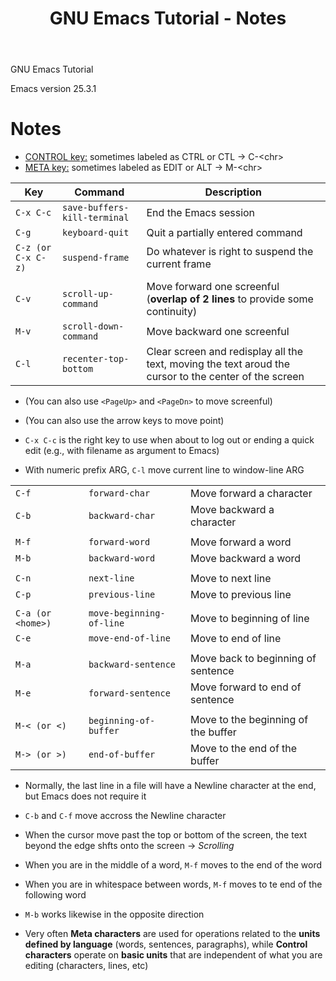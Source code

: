 #+TITLE: GNU Emacs Tutorial - Notes

GNU Emacs Tutorial

Emacs version 25.3.1


* Notes

- _CONTROL key:_ sometimes labeled as CTRL or CTL \rightarrow C-<chr>
- _META key:_ sometimes labeled as EDIT or ALT \rightarrow M-<chr>

| Key                | Command                      | Description                                                                                           |
|--------------------+------------------------------+-------------------------------------------------------------------------------------------------------|
| =C-x C-c=          | =save-buffers-kill-terminal= | End the Emacs session                                                                                 |
| =C-g=              | =keyboard-quit=              | Quit a partially entered command                                                                      |
| =C-z (or C-x C-z)= | =suspend-frame=              | Do whatever is right to suspend the current frame                                                     |
|                    |                              |                                                                                                       |
| =C-v=              | =scroll-up-command=          | Move forward one screenful (*overlap of 2 lines* to provide some continuity)                          |
| =M-v=              | =scroll-down-command=        | Move backward one screenful                                                                           |
| =C-l=              | =recenter-top-bottom=        | Clear screen and redisplay all the text, moving the text aroud the cursor to the center of the screen |

- (You can also use =<PageUp>= and =<PageDn>= to move screenful)
- (You can also use the arrow keys to move point)

- =C-x C-c= is the right key to use when about to log out or ending a quick edit (e.g., with filename as argument to Emacs)

- With numeric prefix ARG, =C-l= move current line to window-line ARG


| =C-f=             | =forward-char=           | Move forward a character            |
| =C-b=             | =backward-char=          | Move backward a character           |
|                   |                          |                                     |
| =M-f=             | =forward-word=           | Move forward a word                 |
| =M-b=             | =backward-word=          | Move backward a word                |
|                   |                          |                                     |
| =C-n=             | =next-line=              | Move to next line                   |
| =C-p=             | =previous-line=          | Move to previous line               |
|                   |                          |                                     |
| =C-a (or <home>)= | =move-beginning-of-line= | Move to beginning of line           |
| =C-e=             | =move-end-of-line=       | Move to end of line                 |
|                   |                          |                                     |
| =M-a=             | =backward-sentence=      | Move back to beginning of sentence  |
| =M-e=             | =forward-sentence=       | Move forward to end of sentence     |
|                   |                          |                                     |
| =M-< (or <)=      | =beginning-of-buffer=    | Move to the beginning of the buffer |
| =M-> (or >)=      | =end-of-buffer=          | Move to the end of the buffer       |

- Normally, the last line in a file will have a Newline character at the end, but Emacs does not require it
- =C-b= and =C-f= move accross the Newline character

- When the cursor move past the top or bottom of the screen, the text beyond the edge shfts onto the screen \rightarrow /Scrolling/

- When you are in the middle of a word, =M-f= moves to the end of the word
- When you are in whitespace between words, =M-f= moves to te end of the following word
- =M-b= works likewise in the opposite direction

- Very often *Meta characters* are used for operations related to the *units defined by language* (words, sentences, paragraphs), while *Control characters* operate on *basic units* that are independent of what you are editing (characters, lines, etc)
